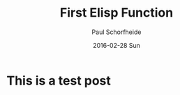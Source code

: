 #+TITLE:       First Elisp Function
#+AUTHOR:      Paul Schorfheide
#+EMAIL:       pschorf2@gmail.com
#+DATE:        2016-02-28 Sun
#+URI:         /blog/%y/%m/%d/first-elisp-function
#+KEYWORDS:    emacs, lisp
#+TAGS:        emacs, programming
#+LANGUAGE:    en
#+OPTIONS:     H:3 num:nil toc:nil \n:nil ::t |:t ^:nil -:nil f:t *:t <:t
#+DESCRIPTION: Writing my first Emacs Lisp

* This is a test post
